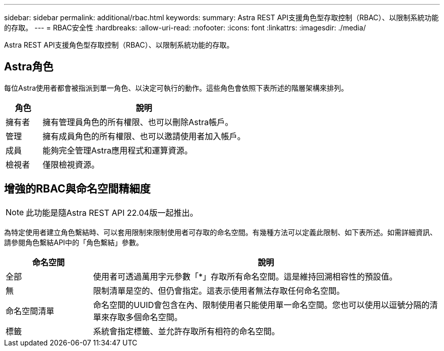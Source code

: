 ---
sidebar: sidebar 
permalink: additional/rbac.html 
keywords:  
summary: Astra REST API支援角色型存取控制（RBAC）、以限制系統功能的存取。 
---
= RBAC安全性
:hardbreaks:
:allow-uri-read: 
:nofooter: 
:icons: font
:linkattrs: 
:imagesdir: ./media/


[role="lead"]
Astra REST API支援角色型存取控制（RBAC）、以限制系統功能的存取。



== Astra角色

每位Astra使用者都會被指派到單一角色、以決定可執行的動作。這些角色會依照下表所述的階層架構來排列。

[cols="15,85"]
|===
| 角色 | 說明 


| 擁有者 | 擁有管理員角色的所有權限、也可以刪除Astra帳戶。 


| 管理 | 擁有成員角色的所有權限、也可以邀請使用者加入帳戶。 


| 成員 | 能夠完全管理Astra應用程式和運算資源。 


| 檢視者 | 僅限檢視資源。 
|===


== 增強的RBAC與命名空間精細度


NOTE: 此功能是隨Astra REST API 22.04版一起推出。

為特定使用者建立角色繫結時、可以套用限制來限制使用者可存取的命名空間。有幾種方法可以定義此限制、如下表所述。如需詳細資訊、請參閱角色繫結API中的「角色繫結」參數。

[cols="20,80"]
|===
| 命名空間 | 說明 


| 全部 | 使用者可透過萬用字元參數「*」存取所有命名空間。這是維持回溯相容性的預設值。 


| 無 | 限制清單是空的、但仍會指定。這表示使用者無法存取任何命名空間。 


| 命名空間清單 | 命名空間的UUID會包含在內、限制使用者只能使用單一命名空間。您也可以使用以逗號分隔的清單來存取多個命名空間。 


| 標籤 | 系統會指定標籤、並允許存取所有相符的命名空間。 
|===